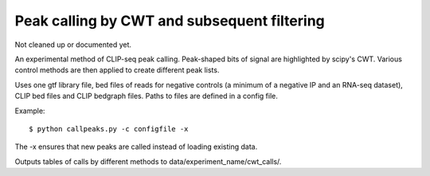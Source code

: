 Peak calling by CWT and subsequent filtering
========

Not cleaned up or documented yet.

An experimental method of CLIP-seq peak calling.
Peak-shaped bits of signal are highlighted by scipy's CWT.
Various control methods are then applied to create different peak lists.

Uses one gtf library file, bed files of reads for negative controls (a minimum of a negative IP and an RNA-seq dataset), CLIP bed files and CLIP bedgraph files.
Paths to files are defined in a config file.

Example: ::

	$ python callpeaks.py -c configfile -x

The -x ensures that new peaks are called instead of loading existing data.

Outputs tables of calls by different methods to data/experiment_name/cwt_calls/.

